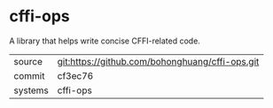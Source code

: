 * cffi-ops

A library that helps write concise CFFI-related code.

|---------+-------------------------------------------------|
| source  | git:https://github.com/bohonghuang/cffi-ops.git |
| commit  | cf3ec76                                         |
| systems | cffi-ops                                        |
|---------+-------------------------------------------------|
